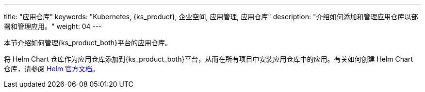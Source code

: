 ---
title: "应用仓库"
keywords: "Kubernetes, {ks_product}, 企业空间, 应用管理, 应用仓库"
description: "介绍如何添加和管理应用仓库以部署和管理应用。"
weight: 04
---



本节介绍如何管理{ks_product_both}平台的应用仓库。

将 Helm Chart 仓库作为应用仓库添加到{ks_product_both}平台，从而在所有项目中安装应用仓库中的应用。有关如何创建 Helm Chart 仓库，请参阅 link:https://helm.sh/zh/docs/topics/chart_repository/[Helm 官方文档]。
